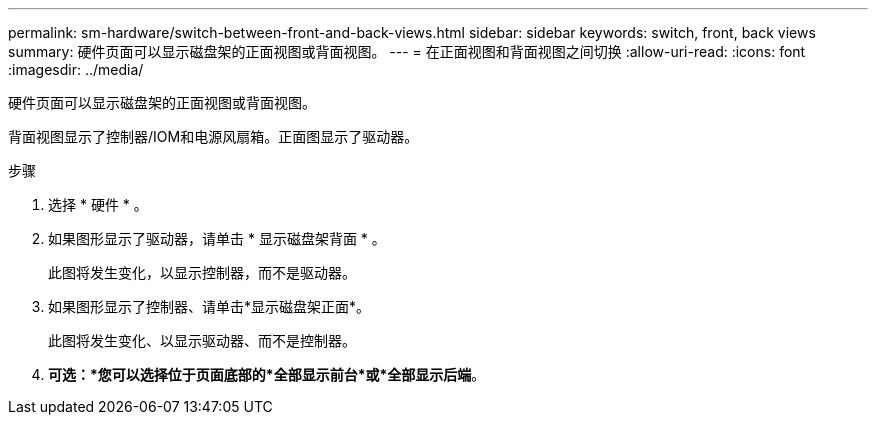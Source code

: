 ---
permalink: sm-hardware/switch-between-front-and-back-views.html 
sidebar: sidebar 
keywords: switch, front, back views 
summary: 硬件页面可以显示磁盘架的正面视图或背面视图。 
---
= 在正面视图和背面视图之间切换
:allow-uri-read: 
:icons: font
:imagesdir: ../media/


[role="lead"]
硬件页面可以显示磁盘架的正面视图或背面视图。

背面视图显示了控制器/IOM和电源风扇箱。正面图显示了驱动器。

.步骤
. 选择 * 硬件 * 。
. 如果图形显示了驱动器，请单击 * 显示磁盘架背面 * 。
+
此图将发生变化，以显示控制器，而不是驱动器。

. 如果图形显示了控制器、请单击*显示磁盘架正面*。
+
此图将发生变化、以显示驱动器、而不是控制器。

. *可选：*您可以选择位于页面底部的*全部显示前台*或*全部显示后端*。

